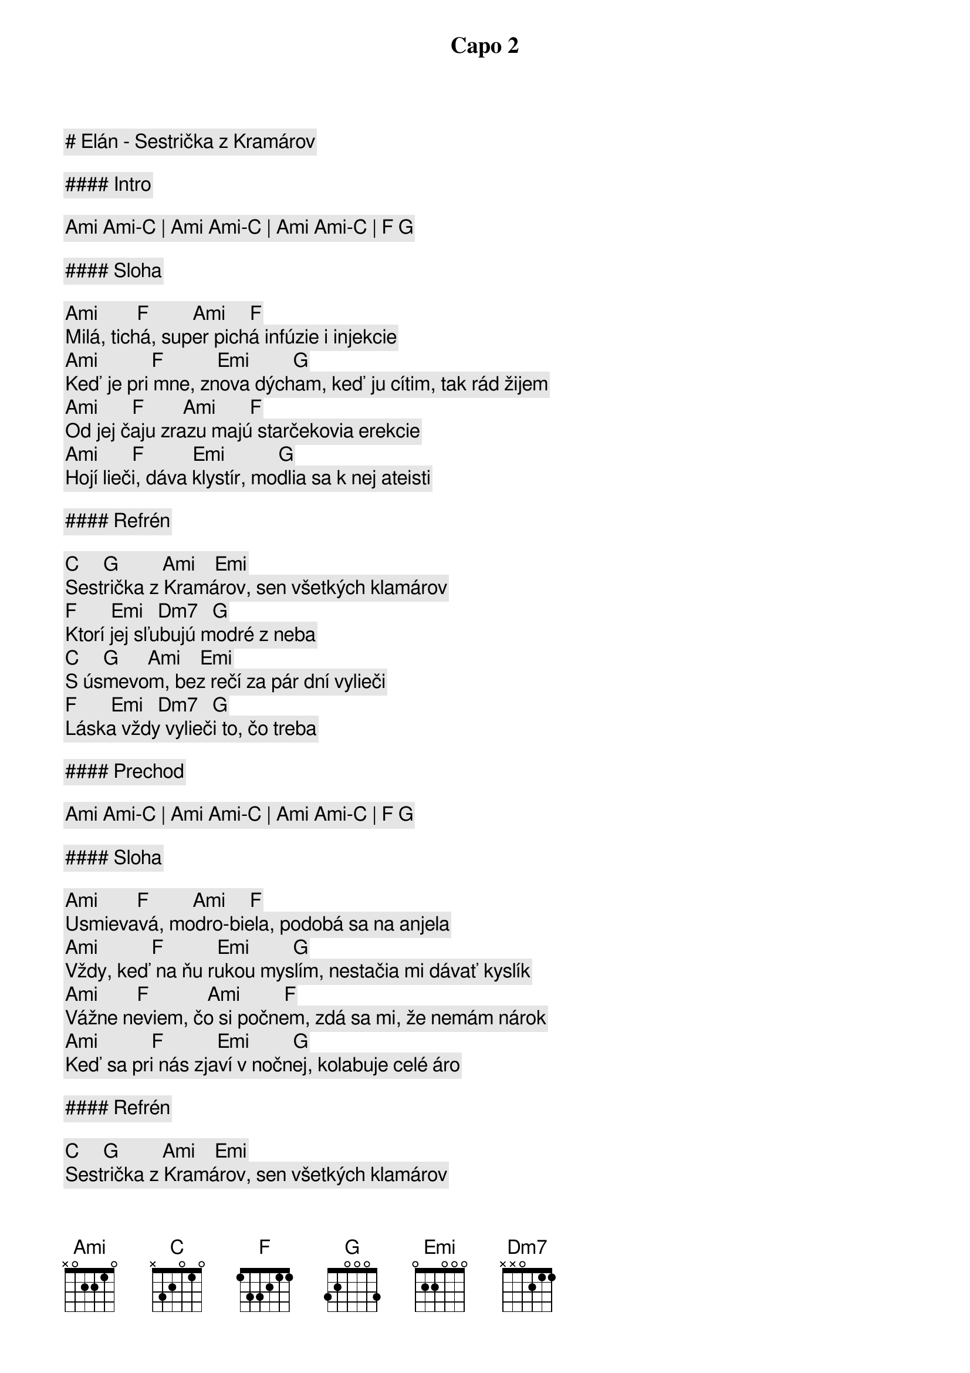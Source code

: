 # Elán - Sestrička z Kramárov

Capo 2

#### Intro

[Ami] [Ami]-[C] | [Ami] [Ami]-[C] | [Ami] [Ami]-[C] | [F] [G]

#### Sloha

[Ami]        [F]         [Ami]     [F]
Milá, tichá, super pichá infúzie i injekcie
[Ami]           [F]           [Emi]         [G]
Keď je pri mne, znova dýcham, keď ju cítim, tak rád žijem
[Ami]       [F]        [Ami]       [F]
Od jej čaju zrazu majú starčekovia erekcie
[Ami]       [F]          [Emi]           [G]
Hojí lieči, dáva klystír, modlia sa k nej ateisti

#### Refrén

      [C]     [G]         [Ami]    [Emi]
Sestrička z Kramárov, sen všetkých klamárov
[F]       [Emi]   [Dm7]   [G]
Ktorí jej sľubujú modré z neba
      [C]     [G]      [Ami]    [Emi]
S úsmevom, bez rečí za pár dní vylieči
[F]       [Emi]   [Dm7]   [G]
Láska vždy vylieči to, čo treba

#### Prechod

[Ami] [Ami]-[C] | [Ami] [Ami]-[C] | [Ami] [Ami]-[C] | [F] [G]

#### Sloha

[Ami]        [F]         [Ami]     [F]
Usmievavá, modro-biela, podobá sa na anjela
[Ami]           [F]           [Emi]         [G]
Vždy, keď na ňu rukou myslím, nestačia mi dávať kyslík
[Ami]        [F]            [Ami]         [F]
Vážne neviem, čo si počnem, zdá sa mi, že nemám nárok
[Ami]           [F]           [Emi]         [G]
Keď sa pri nás zjaví v nočnej, kolabuje celé áro

#### Refrén

      [C]     [G]         [Ami]    [Emi]
Sestrička z Kramárov, sen všetkých klamárov
[F]       [Emi]   [Dm7]   [G]
Ktorí jej sľubujú modré z neba
      [C]     [G]      [Ami]    [Emi]
S úsmevom, bez rečí za pár dní vylieči
[F]       [Emi]   [Dm7]   [G]
Láska vždy vylieči to, čo treba

#### Sloha

[Ami]        [F]         [Ami]     [F]
Angína pectoris, šepkajú doktori
[Ami]           [F]      [Emi]     [G]
Srdce mám na mraky, škoda debát
[Ami]        [F]         [Ami]     [F]
Ty nežná potvora, až ma raz otvoria
[Ami]           [F]      [Emi]     [G]
Tak zistia príčinu - mám to z teba

#### Refrén

      [C]     [G]         [Ami]    [Emi]
Sestrička z Kramárov, sen všetkých klamárov
[F]       [Emi]   [Dm7]   [G]
Ktorí jej sľubujú modré z neba
      [C]     [G]      [Ami]    [Emi]
S úsmevom, bez rečí za pár dní vylieči
[F]       [Emi]   [Dm7]   [G]
Láska vždy vylieči to, čo treba

      [C]     [G]         [Ami]    [Emi]
Sestrička z Kramárov, sen všetkých sviniarov
[F]       [Emi]   [Dm7]   [G]
Ktorí jej sľubujú modré z neba
      [C]     [G]      [Ami]    [Emi]
S úsmevom, bez rečí za pár dní vylieči
[F]       [Emi]   [Dm7]   [G]
Láska vždy vylieči to, čo treba

#### Outro/Sólo

[C] [G] [Ami] [Emi] | [F] [Emi] [Dm7] [G] (2x)